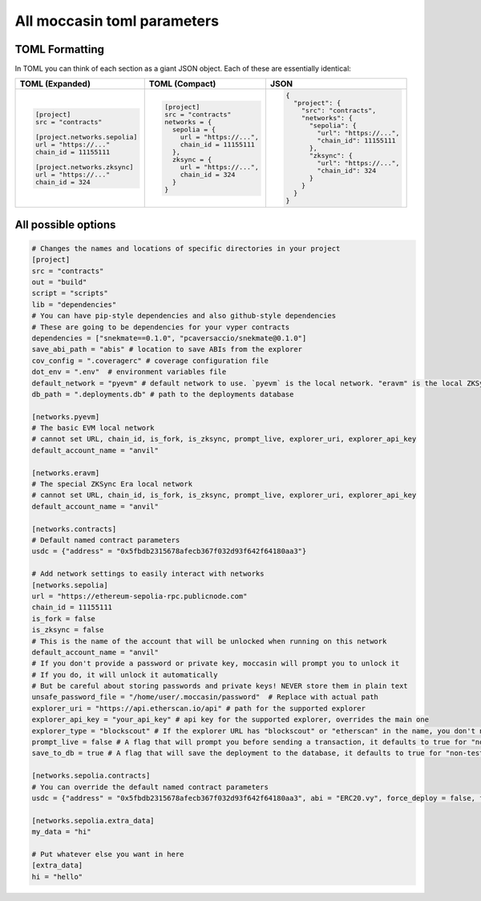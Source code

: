 All moccasin toml parameters
============================

TOML Formatting
---------------

In TOML you can think of each section as a giant JSON object. Each of these are essentially identical:

+----------------------------------+----------------------------------+----------------------------------+
| TOML (Expanded)                  | TOML (Compact)                   | JSON                             |
+==================================+==================================+==================================+
| .. code-block:: toml             | .. code-block:: bash             | .. code-block:: json             |
|                                  |                                  |                                  |
|    [project]                     |    [project]                     |    {                             |
|    src = "contracts"             |    src = "contracts"             |      "project": {                |
|                                  |    networks = {                  |        "src": "contracts",       |
|    [project.networks.sepolia]    |      sepolia = {                 |        "networks": {             |
|    url = "https://..."           |        url = "https://...",      |          "sepolia": {            |
|    chain_id = 11155111           |        chain_id = 11155111       |            "url": "https://...", |
|                                  |      },                          |            "chain_id": 11155111  |
|    [project.networks.zksync]     |      zksync = {                  |          },                      |
|    url = "https://..."           |        url = "https://...",      |          "zksync": {             |
|    chain_id = 324                |        chain_id = 324            |            "url": "https://...", |
|                                  |      }                           |            "chain_id": 324       |
|                                  |    }                             |          }                       |
|                                  |                                  |        }                         |
|                                  |                                  |      }                           |
|                                  |                                  |    }                             |
+----------------------------------+----------------------------------+----------------------------------+

All possible options
--------------------

.. code-block:: toml

    # Changes the names and locations of specific directories in your project
    [project]
    src = "contracts"
    out = "build"
    script = "scripts"
    lib = "dependencies"
    # You can have pip-style dependencies and also github-style dependencies
    # These are going to be dependencies for your vyper contracts
    dependencies = ["snekmate==0.1.0", "pcaversaccio/snekmate@0.1.0"]
    save_abi_path = "abis" # location to save ABIs from the explorer
    cov_config = ".coveragerc" # coverage configuration file
    dot_env = ".env"  # environment variables file
    default_network = "pyevm" # default network to use. `pyevm` is the local network. "eravm" is the local ZKSync network
    db_path = ".deployments.db" # path to the deployments database

    [networks.pyevm]
    # The basic EVM local network
    # cannot set URL, chain_id, is_fork, is_zksync, prompt_live, explorer_uri, explorer_api_key
    default_account_name = "anvil"

    [networks.eravm]
    # The special ZKSync Era local network
    # cannot set URL, chain_id, is_fork, is_zksync, prompt_live, explorer_uri, explorer_api_key
    default_account_name = "anvil"

    [networks.contracts]
    # Default named contract parameters
    usdc = {"address" = "0x5fbdb2315678afecb367f032d93f642f64180aa3"}

    # Add network settings to easily interact with networks
    [networks.sepolia]
    url = "https://ethereum-sepolia-rpc.publicnode.com"
    chain_id = 11155111
    is_fork = false
    is_zksync = false
    # This is the name of the account that will be unlocked when running on this network
    default_account_name = "anvil"
    # If you don't provide a password or private key, moccasin will prompt you to unlock it 
    # If you do, it will unlock it automatically
    # But be careful about storing passwords and private keys! NEVER store them in plain text
    unsafe_password_file = "/home/user/.moccasin/password"  # Replace with actual path
    explorer_uri = "https://api.etherscan.io/api" # path for the supported explorer 
    explorer_api_key = "your_api_key" # api key for the supported explorer, overrides the main one 
    explorer_type = "blockscout" # If the explorer URL has "blockscout" or "etherscan" in the name, you don't need this
    prompt_live = false # A flag that will prompt you before sending a transaction, it defaults to true for "non-testing" networks 
    save_to_db = true # A flag that will save the deployment to the database, it defaults to true for "non-testing" networks (not pyevm, eravm, or a fork network)

    [networks.sepolia.contracts]
    # You can override the default named contract parameters
    usdc = {"address" = "0x5fbdb2315678afecb367f032d93f642f64180aa3", abi = "ERC20.vy", force_deploy = false, fixture = false, deployer_script = "script/deploy.py"}

    [networks.sepolia.extra_data]
    my_data = "hi"

    # Put whatever else you want in here
    [extra_data]
    hi = "hello"